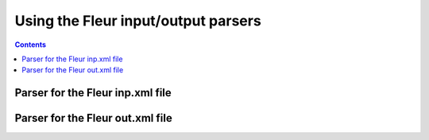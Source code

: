 Using the Fleur input/output parsers
====================================

.. contents::

Parser for the Fleur inp.xml file
+++++++++++++++++++++++++++++++++

Parser for the Fleur out.xml file
+++++++++++++++++++++++++++++++++
